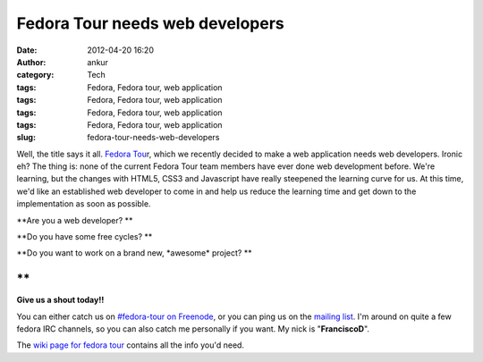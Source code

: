Fedora Tour needs web developers
################################
:date: 2012-04-20 16:20
:author: ankur
:category: Tech
:tags: Fedora, Fedora tour, web application
:tags: Fedora, Fedora tour, web application
:tags: Fedora, Fedora tour, web application
:tags: Fedora, Fedora tour, web application
:slug: fedora-tour-needs-web-developers

Well, the title says it all. `Fedora Tou`_\ r, which we recently decided
to make a web application needs web developers. Ironic eh? The thing is:
none of the current Fedora Tour team members have ever done web
development before. We're learning, but the changes with HTML5, CSS3 and
Javascript have really steepened the learning curve for us. At this
time, we'd like an established web developer to come in and help us
reduce the learning time and get down to the implementation as soon as
possible. 


**Are you a web developer? **

**Do you have some free cycles? **

**Do you want to work on a brand new, \*awesome\* project? **

**
**

**Give us a shout today!!**

You can either catch us on `#fedora-tour on Freenode`_, or you can ping
us on the `mailing list`_. I'm around on quite a few fedora IRC
channels, so you can also catch me personally if you want. My nick is
"**FranciscoD**\ ".

The `wiki page for fedora tour`_ contains all the info you'd need.

.. _Fedora Tou: https://fedorahosted.org/fedora-tour/
.. _#fedora-tour on Freenode: http://webchat.freenode.net/?channels=#fedora-tour
.. _mailing list: https://fedorahosted.org/mailman/listinfo/fedora-tour
.. _wiki page for fedora tour: https://fedorahosted.org/fedora-tour/
